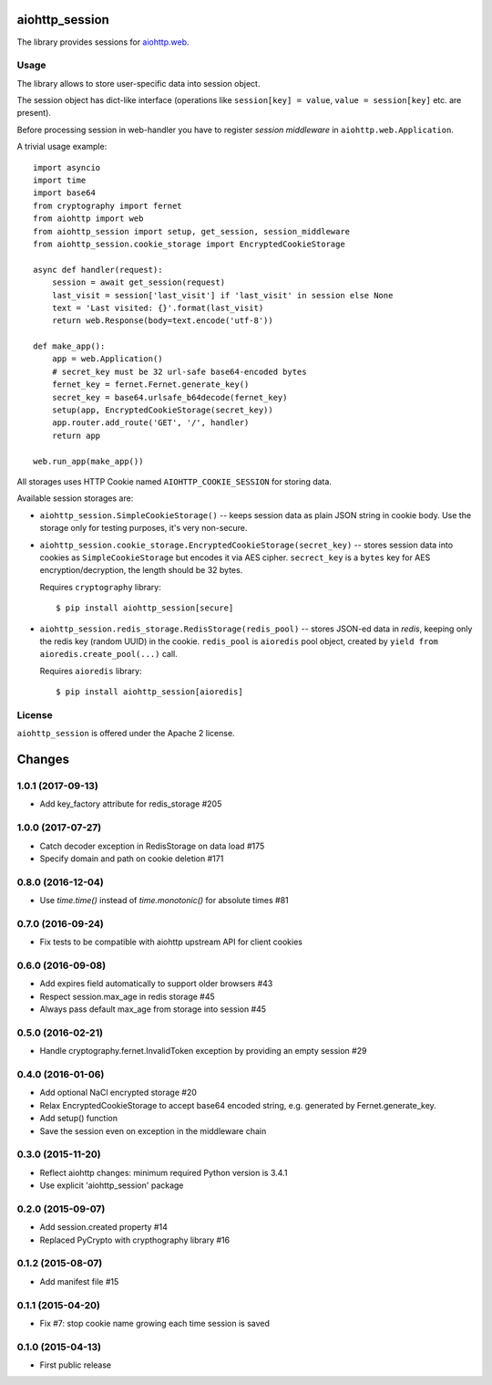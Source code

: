 aiohttp_session
===============
.. image:: https://travis-ci.org/aio-libs/aiohttp-session.svg?branch=master
    :target: https://travis-ci.org/aio-libs/aiohttp-session
.. image:: https://codecov.io/github/aio-libs/aiohttp-session/coverage.svg?branch=master
    :target: https://codecov.io/github/aio-libs/aiohttp-session
.. image:: https://readthedocs.org/projects/aiohttp-session/badge/?version=latest
    :target: https://aiohttp-session.readthedocs.io/
.. image:: https://img.shields.io/pypi/v/aiohttp-session.svg
    :target: https://pypi.python.org/pypi/aiohttp-session

The library provides sessions for `aiohttp.web`__.

.. _aiohttp_web: https://aiohttp.readthedocs.io/en/latest/web.html

__ aiohttp_web_

Usage
-----

The library allows to store user-specific data into session object.

The session object has dict-like interface (operations like
``session[key] = value``, ``value = session[key]`` etc. are present).


Before processing session in web-handler you have to register *session
middleware* in ``aiohttp.web.Application``.

A trivial usage example::

    import asyncio
    import time
    import base64
    from cryptography import fernet
    from aiohttp import web
    from aiohttp_session import setup, get_session, session_middleware
    from aiohttp_session.cookie_storage import EncryptedCookieStorage

    async def handler(request):
        session = await get_session(request)
        last_visit = session['last_visit'] if 'last_visit' in session else None
        text = 'Last visited: {}'.format(last_visit)
        return web.Response(body=text.encode('utf-8'))

    def make_app():
        app = web.Application()
        # secret_key must be 32 url-safe base64-encoded bytes
        fernet_key = fernet.Fernet.generate_key()
        secret_key = base64.urlsafe_b64decode(fernet_key)
        setup(app, EncryptedCookieStorage(secret_key))
        app.router.add_route('GET', '/', handler)
        return app

    web.run_app(make_app())


All storages uses HTTP Cookie named ``AIOHTTP_COOKIE_SESSION`` for storing data.

Available session storages are:

* ``aiohttp_session.SimpleCookieStorage()`` -- keeps session data as
  plain JSON string in cookie body. Use the storage only for testing
  purposes, it's very non-secure.

* ``aiohttp_session.cookie_storage.EncryptedCookieStorage(secret_key)``
  -- stores session data into cookies as ``SimpleCookieStorage`` but
  encodes it via AES cipher. ``secrect_key`` is a ``bytes`` key for AES
  encryption/decryption, the length should be 32 bytes.

  Requires ``cryptography`` library::

      $ pip install aiohttp_session[secure]

* ``aiohttp_session.redis_storage.RedisStorage(redis_pool)`` -- stores
  JSON-ed data in *redis*, keeping only the redis key (random UUID) in
  the cookie. ``redis_pool`` is ``aioredis`` pool object, created by
  ``yield from aioredis.create_pool(...)`` call.

  Requires ``aioredis`` library::

      $ pip install aiohttp_session[aioredis]

License
-------

``aiohttp_session`` is offered under the Apache 2 license.

Changes
=======

1.0.1 (2017-09-13)
------------------

- Add key_factory attribute for redis_storage #205

1.0.0 (2017-07-27)
------------------

- Catch decoder exception in RedisStorage on data load #175

- Specify domain and path on cookie deletion #171

0.8.0 (2016-12-04)
------------------

- Use `time.time()` instead of `time.monotonic()` for absolute times #81

0.7.0 (2016-09-24)
------------------

- Fix tests to be compatible with aiohttp upstream API for client cookies

0.6.0 (2016-09-08)
------------------

- Add expires field automatically to support older browsers #43

- Respect session.max_age in redis storage #45

- Always pass default max_age from storage into session #45

0.5.0 (2016-02-21)
------------------

- Handle cryptography.fernet.InvalidToken exception by providing an
  empty session #29

0.4.0 (2016-01-06)
------------------

- Add optional NaCl encrypted storage #20

- Relax EncryptedCookieStorage to accept base64 encoded string,
  e.g. generated by Fernet.generate_key.

- Add setup() function

- Save the session even on exception in the middleware chain

0.3.0 (2015-11-20)
------------------

- Reflect aiohttp changes: minimum required Python version is 3.4.1

- Use explicit 'aiohttp_session' package

0.2.0 (2015-09-07)
------------------

- Add session.created property #14

- Replaced PyCrypto with crypthography library #16

0.1.2 (2015-08-07)
------------------

- Add manifest file #15

0.1.1 (2015-04-20)
------------------

- Fix #7: stop cookie name growing each time session is saved


0.1.0 (2015-04-13)
------------------

- First public release

